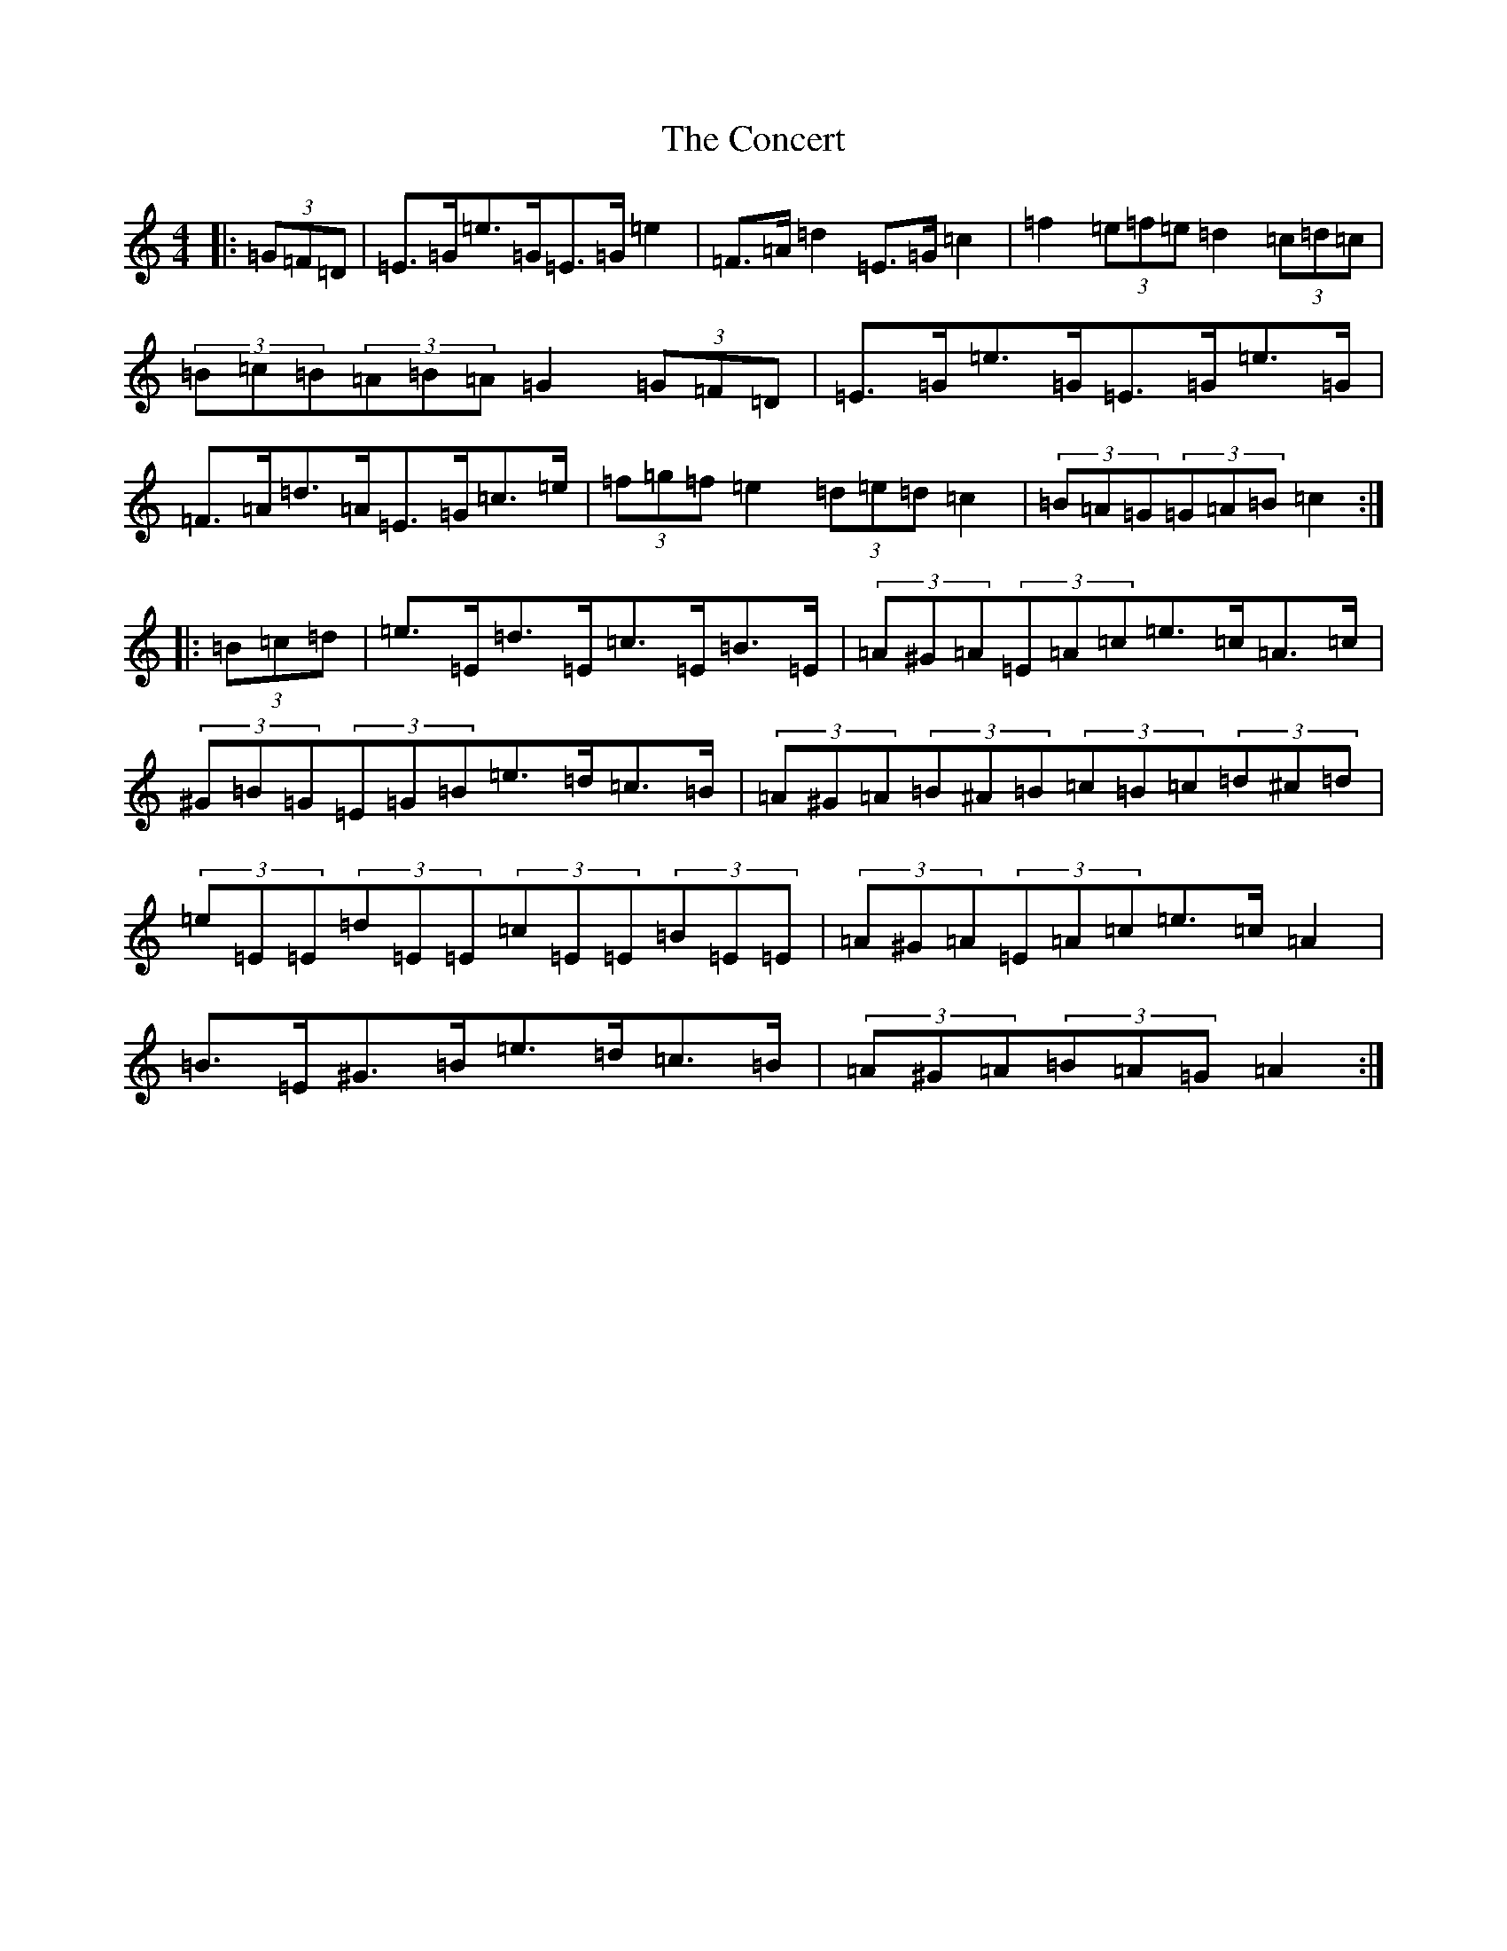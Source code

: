 X: 4067
T: Concert, The
S: https://thesession.org/tunes/2000#setting21405
R: hornpipe
M:4/4
L:1/8
K: C Major
|:(3=G=F=D|=E>=G=e>=G=E>=G=e2|=F>=A=d2=E>=G=c2|=f2(3=e=f=e=d2(3=c=d=c|(3=B=c=B(3=A=B=A=G2(3=G=F=D|=E>=G=e>=G=E>=G=e>=G|=F>=A=d>=A=E>=G=c>=e|(3=f=g=f=e2(3=d=e=d=c2|(3=B=A=G(3=G=A=B=c2:||:(3=B=c=d|=e>=E=d>=E=c>=E=B>=E|(3=A^G=A(3=E=A=c=e>=c=A>=c|(3^G=B=G(3=E=G=B=e>=d=c>=B|(3=A^G=A(3=B^A=B(3=c=B=c(3=d^c=d|(3=e=E=E(3=d=E=E(3=c=E=E(3=B=E=E|(3=A^G=A(3=E=A=c=e>=c=A2|=B>=E^G>=B=e>=d=c>=B|(3=A^G=A(3=B=A=G=A2:|